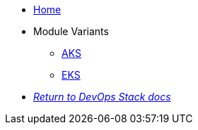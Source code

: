 * xref:ROOT:README.adoc[Home]
* Module Variants
** xref:ROOT:aks/README.adoc[AKS]
** xref:ROOT:eks/README.adoc[EKS]
* xref:ROOT:ROOT:index.adoc[_Return to DevOps Stack docs_]
